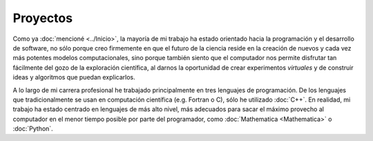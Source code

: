 .. -*- mode: rst; mode: flyspell; mode: auto-fill; mode: wiki-nav-*- 

=========
Proyectos
========= 

.. raw:: html

   <table border="0" id="front-page" align="center">
   <td width="70%">

Como ya :doc:`mencioné <../Inicio>`, la mayoría de mi trabajo ha estado
orientado hacia la programación y el desarrollo de software, no sólo porque
creo firmemente en que el futuro de la ciencia reside en la creación de
nuevos y cada vez más potentes modelos computacionales, sino porque también
siento que el computador nos permite disfrutar tan fácilmente del gozo de la
exploración científica, al darnos la oportunidad de crear experimentos
*virtuales* y de construir ideas y algoritmos que puedan explicarlos.

A lo largo de mi carrera profesional he trabajado principalmente en tres
lenguajes de programación. De los lenguajes que tradicionalmente se usan en
computación científica (e.g. Fortran o C), sólo he utilizado :doc:`C++`. En
realidad, mi trabajo ha estado centrado en lenguajes de más alto nivel, más
adecuados para sacar el máximo provecho al computador en el menor tiempo
posible por parte del programador, como :doc:`Mathematica <Mathematica>` o
:doc:`Python`.

.. raw:: html
   </td>
   
   <td width="40%" id="projects">
   <img src="../_static/proyectos-5.png">
   </td>
   </table>

..  LocalWords:  LocalWords toctree maxdepth Mathematica Jürgen Tischer Python
..  LocalWords:  pregrado notebooks ref doc
